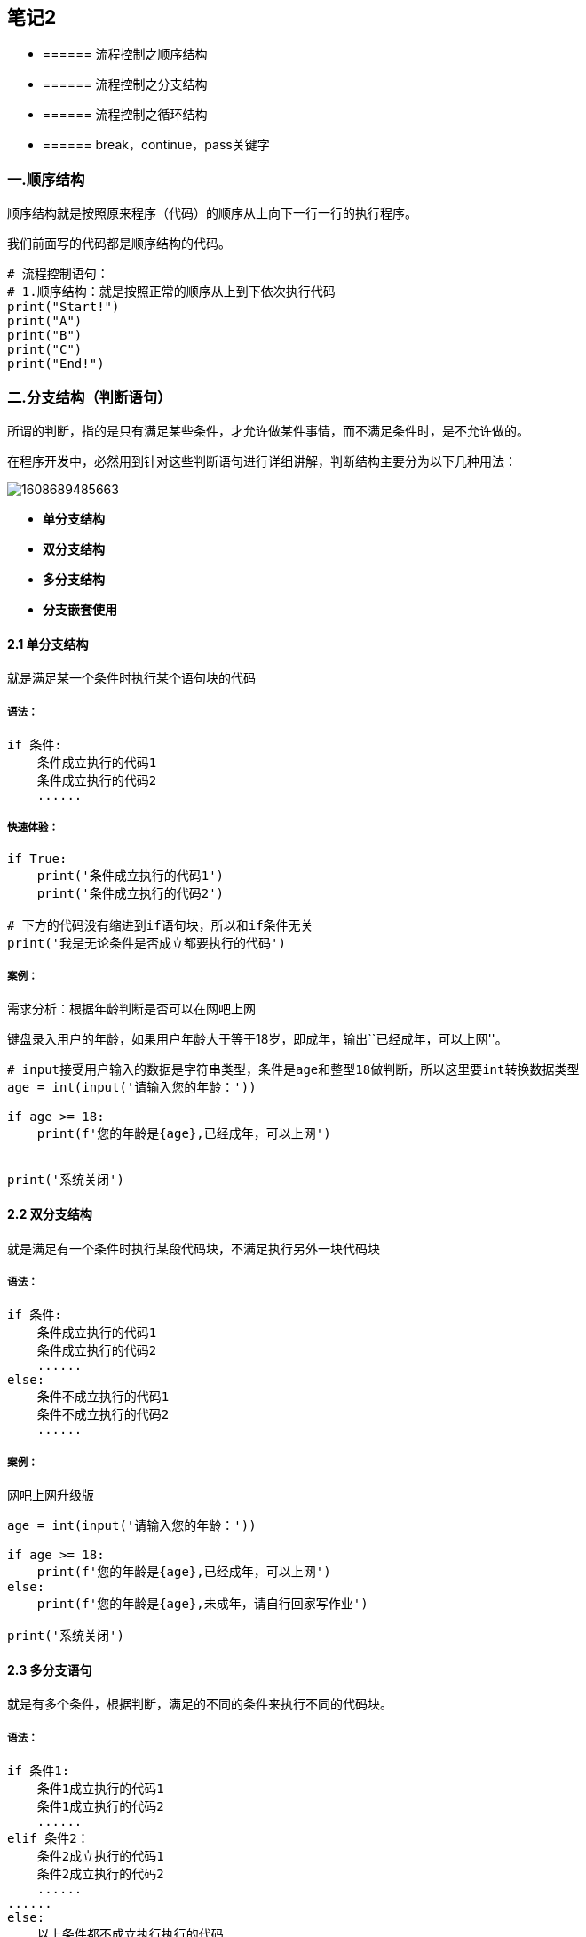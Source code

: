 == 笔记2

* {blank}
+
====== 流程控制之顺序结构
* {blank}
+
====== 流程控制之分支结构
* {blank}
+
====== 流程控制之循环结构
* {blank}
+
====== break，continue，pass关键字

=== 一.顺序结构

顺序结构就是按照原来程序（代码）的顺序从上向下一行一行的执行程序。

我们前面写的代码都是顺序结构的代码。

[source,python]
----
# 流程控制语句：
# 1.顺序结构：就是按照正常的顺序从上到下依次执行代码
print("Start!")
print("A")
print("B")
print("C")
print("End!")
----

=== 二.分支结构（判断语句）

所谓的判断，指的是只有满足某些条件，才允许做某件事情，而不满足条件时，是不允许做的。

在程序开发中，必然用到针对这些判断语句进行详细讲解，判断结构主要分为以下几种用法：

image::C:\Users\admin\Desktop\桌面\python基础公开课\基础笔记\images\1608689485663.png[1608689485663]

* *单分支结构*
* *双分支结构*
* *多分支结构*
* *分支嵌套使用*

==== 2.1 单分支结构

就是满足某一个条件时执行某个语句块的代码

===== 语法：

[source,python]
----
if 条件:
    条件成立执行的代码1
    条件成立执行的代码2
    ......
----

===== 快速体验：

[source,python]
----
if True:
    print('条件成立执行的代码1')
    print('条件成立执行的代码2')

# 下方的代码没有缩进到if语句块，所以和if条件无关
print('我是无论条件是否成立都要执行的代码')
----

===== 案例：

需求分析：根据年龄判断是否可以在网吧上网

键盘录入用户的年龄，如果用户年龄大于等于18岁，即成年，输出``已经成年，可以上网''。

[source,python]
----
# input接受用户输入的数据是字符串类型，条件是age和整型18做判断，所以这里要int转换数据类型
age = int(input('请输入您的年龄：'))

if age >= 18:
    print(f'您的年龄是{age},已经成年，可以上网')


print('系统关闭')
----

==== 2.2 双分支结构

就是满足有一个条件时执行某段代码块，不满足执行另外一块代码块

===== 语法：

[source,python]
----
if 条件:
    条件成立执行的代码1
    条件成立执行的代码2
    ......
else:
    条件不成立执行的代码1
    条件不成立执行的代码2
    ......
----

===== 案例：

网吧上网升级版

[source,python]
----
age = int(input('请输入您的年龄：'))

if age >= 18:
    print(f'您的年龄是{age},已经成年，可以上网')
else:
    print(f'您的年龄是{age},未成年，请自行回家写作业')

print('系统关闭')
----

==== 2.3 多分支语句

就是有多个条件，根据判断，满足的不同的条件来执行不同的代码块。

===== 语法：

[source,python]
----
if 条件1:
    条件1成立执行的代码1
    条件1成立执行的代码2
    ......
elif 条件2：
    条件2成立执行的代码1
    条件2成立执行的代码2
    ......
......
else:
    以上条件都不成立执行执行的代码
----

===== 案例：

[source,python]
----
# 超市打折活动，满足购物金额大于等于500时打八折
# 满足200-500之间打九折
# 不满足不打折
print("欢迎光临！")
money = float(input("请输入您购物的总金额："))
# 判断购物总金额是否满足打折活动
if money >= 500:
    # 满足大于等于200时执行if语句的代码块
    print("您满足了打八折活动！")
    # money = money * 0.8
    money *= 0.8
    print("您打完折应付的金额是%s" % money)
elif money >= 200 and money < 500:
    print("您满足了打九折活动！")
    money *= 0.9
    print("您打完折应付的金额是%s" % money)
else:
    # 购物不满足打八折活动时执行else
    print("您不满足打折活动，应付金额%s" % money)

print("谢谢您的惠顾，欢迎下次光临！")
----

===== 练习：

[arabic]
. 石头剪刀布游戏

[source,python]
----
# 石头剪刀布小游戏
# player(玩家)：系统提示player输入【1.石头，2.剪刀，3.布】
# computer（电脑）：随机生成【1.石头，2.剪刀，3.布】中的某一个
# player和computer进行比对判断是否获胜
----

[arabic, start=2]
. 判定成绩所属的范围：

[source,python]
----
# 提示用户输入成绩，判断成绩是优秀，良好，及格，不及格，您输入的成绩有误
# >= 80优秀，
# 70 - 80：良好
# 60-70：及格
# 60以下是不及格
# 其他情况提示用户输入有误！请核实！
----

===== 2.4 分支嵌套使用

就是在某个分支语句中嵌套分支语句来做进一步的判断。

===== 语法：

[source,python]
----
if 条件1：
    条件1成立执行的代码
    条件1成立执行的代码
    
    if 条件2：
        条件2成立执行的代码
        条件2成立执行的代码
elif 条件2：
    条件2成立执行的代码1
    条件2成立执行的代码2
    ......
......
else:
    以上条件都不成立执行执行的代码
----

===== 案例：

火车站进站过安检

[source,python]
----
# 需求：火车站过安检（if语句的嵌套使用）
# 1.先判断用户是否有票，如果有票可以过安检，如果没有票先提示购买车票
# # 2.有票的情况需要判断旅客是否可以通过安检
# # 3.请用户输入携带的管制刀具的长度，长度>=20cm时候，提示旅客不能够通过安检
# # 4.如果长度<20cm,提示用户通过安检，祝您路途愉快


has_ticket = int(input("是否有票【1.有票，其他没有票】"))

if has_ticket == 1:
    # 证明有票
    print("请过安检！")
    # 过安检时判断用户携带的管制刀具的长度
    length = float(input("请输入您携带的道具的长度(cm)："))
    if length >= 20:
        print("您携带的道具不符合安检要求，不能够通过安检！")
    else:
        print("恭喜您通过安检，祝您旅途愉快！")
else:
    # 没有票
    print("您还没有购买车票，请先购票！")
----

===== 2.5 番外篇，三目运算符（三元运算符，三项运算符）

===== 语法：

[source,python]
----
值1 if 条件 else 值2
----

===== 快速体验：

[source,python]
----
a = 1
b = 2

c = a if a > b else b
print(c)
----

===== 案例：

需求：求三个数的最大值：

[source,python]
----
# 用户键盘录入三个数的abc
# 使用三目运算符求这三个数的最大值
----

=== 三. 循环结构

生活中，有很多循环的场景。比如，上节提到的红绿灯，操场跑圈，复印机复制文件等。

程序中，若想重复执行某些操作，可以使用循环语句实现：

* {blank}
+
====== while循环
* {blank}
+
====== for循环
* {blank}
+
====== 循环嵌套

==== 3.1 while循环

就是，根据条件判断，满足一定条件循环执行某段代码块

===== while 中的死循环

死循环是指某段代码一直处于循环执行的状态，永远不会停止执行，这样会造成内存空间资源的占用与浪费，我们在编写程序的过程中尽量避免死循环的出现。

===== 语法：

[source,python]
----
while 条件:
    条件成立重复执行的代码1
    条件成立重复执行的代码2
    ......
----

死循环代码：

[source,python]
----
# while True循环是死循环，
while True:
    print("Hello World!")
----

===== 案例：

循环输出10次hello world！

[source,python]
----
# 使用while循环需要有三个条件
# 1.定义初始化循环条件（循环次数的计数器）
count = 1
# 2.判断循环条件
while count <= 10:
    print("Hello World!")
    # 3.修改循环条件（修改计数器的次数）
    count += 1
----

===== 练习：

[arabic]
. 求100以内的整数和，包含100
+
分析：1-100的累加和，即1 + 2 + 3 + 4 +….，即前两个数字的相加结果 +
下一个数字( 前一个数字 + 1)。

[source,python]
----
i = 1
result = 0
while i <= 100:
    result += i
    i += 1

# 输出5050
print(result)
----

[arabic, start=2]
. 求100以内的偶数和，包含100
+
分析：1-100的偶数和，即 2 + 4 + 6 + 8….，得到偶数的方法如下：

[source,python]
----
# 需求：求100以内的偶数和

# 定义初始化循环条件
num = 0
# 定义累加变量
sum = 0

# 判断循环条件
while num <= 100:
    # 判断当前num是否为偶数
    if num % 2 == 0:
        # sum = sum + num
        sum += num
    # 修改循环条件
    num += 1

print("100以内的偶数和是%s" % sum)
----

[arabic, start=3]
. 求1000以内的水仙花数

[source,python]
----
# 需求：求1000以内的水仙花数
# 水仙花数是一个三位数(100-999)
# 特点：水仙花数  153 = 个位数的立方（27） + 十位数的立方（125） + 百位数的立方（1）

import math
# while循环，循环的范围是100-1000
# 153 % 10，
# 10分钟

# 定义循环的初始化条件
num = 100
# 判断循环条件
while num < 1000:
    # 去除每一个数的个位数，十位数，百位数
    ge = num % 10
    shi = num // 10 % 10
    bai = num // 100
    # 判断这个数是不是水仙花数
    # sum = ge*ge*ge + shi*shi*shi + bai*bai*bai
    # 求某个数的次方
    sum = math.pow(ge,3) + math.pow(shi,3)+ math.pow(bai,3)
    # print(sum)
    if sum == num:
        print("水仙花数：%s" % num)
    # 修改循环条件
    num += 1
----

==== 3.2 for循环

for循环也是根据条件循环执行某段代码块，for循环的底层其实是一个迭代器，用来遍历序列或者区间，如一个列表或者一个字符串，逐步拿到序列里面的每一个元素

===== 语法：

[source,python]
----
for 临时变量 in 序列:
    重复执行的代码1
    重复执行的代码2
    ......
----

===== 快速体验：

[source,python]
----
# range():作用是获取某些数的区间（整数）
# 左闭右开，左边包含，右边不包含
# range(stop),stop；到stop的位置结束，默认是从0开始
# range(start,stop):start:开始位置，stop：结束位置
# range(start,stop,step)start:开始位置，stop：结束位置,step:步长（默认是1）
for num in range(10):
    print("hello world!")
----

===== 案例：

[arabic]
. 求100以内的整数和，求100以内的偶数和。

[source,python]
----
# 求100以内的整数和
# 定义一个累加变量sum
sum = 0
for num in range(0,101):
    # sum = sum + num
    sum += num

print("100以内的整数是%s" % sum)

# 求100以内的偶数和
sum = 0
for num in range(0,101):
    # 判断是否是偶数
    if num % 2 == 0:
        sum += num

print("100以内的偶数和是%s" % sum)
----

[arabic, start=2]
. 使用for循环求1000以内的水仙花数

[source,python]
----
# 求1000以内的水仙花数
for num in range(100, 1000):
    ge = num % 10
    shi = num // 10 % 10
    bai = num // 100
    sum = ge**3 + shi**3 + bai**3
    if sum == num:
        print("水仙花数：%s" % num)
----

==== 3.3 循环嵌套使用

像条件分支结构一样，循环结构也可以嵌套使用。

===== 语法：

[source,python]
----
while 条件1:
    条件1成立执行的代码
    ......
    while 条件2:
        条件2成立执行的代码
        ......
----

===== 案例：

用循环嵌套输出如下图形：

注意：外层循环控制行（即要输出多少行），内层循环控制列（既每一行中要输出的内容）

[source,python]
----
*****
*****
*****
*****
*****
# 重复打印5行星星
j = 0
while j <= 4:
    # 一行星星的打印
    i = 0
    while i <= 4:
        # 一行内的星星不能换行，取消print默认结束符\n
        print('*', end='')
        i += 1
    # 每行结束要换行，这里借助一个空的print，利用print默认结束符换行
    print()
    j += 1
----

[source,python]
----
*
**
***
****
*****

# 重复打印5行星星
# j表示行号
j = 0
while j <= 4:
    # 一行星星的打印
    i = 0
    # i表示每行里面星星的个数，这个数字要和行号相等所以i要和j联动
    while i <= j:
        print('*', end='')
        i += 1
    print()
    j += 1
----

===== 练习：九九乘法表

分别使用while循环和for循环试下九九乘法表的输出

image::C:\Users\admin\Desktop\桌面\python基础公开课\基础笔记\images\1608697718855.png[1608697718855]

[source,python]
----
# 重复打印9行表达式
row = 1
while row <= 9:
    # 打印一行里面的表达式 a * b = a*b
    col = 1
    while col <= row:
        print(f'{col}*{row}={col*row}', end='\t')
        col += 1
    print()
    row += 1
----

for循环实现：

[source,python]
----
# for循环输出九九乘法表
for row in range(1,10):
   for col in range(1,row+1):
       print("%d x %d = %d" % (col, row, col*row),end="\t")
   print("")
----

==== 3.4 break，continue和pass关键字

这些关键字一般都出现在流程控制语句中

===== break

一般用在分支语句和循环语句中，用来终止整个循环（结束整个循环）

[source,python]
----
# break关键字的使用
# 用来跳出(结束)当前循环结构

for num in range(0,10):
    print(num)
    # 判断当num == 5时跳出当前循环结构
    if num == 5:
        break

num = 0
while num < 10:
    print(num)
    if num == 5:
        break
    num += 1
----

===== continue

一般用在分支语句和循环语句中，用来跳过本次循环，继续执行后续的循环语句

[source,python]
----
# continue:继续
# 作用：跳过本次语句，继续执行后续的循环

for num in range(0,10):
    if num == 4:
        continue

    print("hello%s" % num)

num = 0
while num < 10:
    num += 1
    if num == 4:
        continue
    print("world%s" % num)
----

===== pass

•是空语句，用来占位，它的出现是为了保持程序结构的完整性

===== 综合案例：

流程控制语句的综合案例：猜数字游戏

[source,python]
----
# 猜数字游戏：
# # 系统随机参数一个0-100之间的整数
# # 提示用户去猜这个数
# # 如果猜大，提示用户猜大了，继续continue
# # 如果猜小，提示用户猜小了，继续continue
# # 猜中了，退出循环，游戏结束break

print("*"*50)
print("猜数字游戏开始！")
print("*"*50)
computer = random.randint(0, 100)
while True:
    player = int(input("请猜【0-100之间的一个整数】:"))
    # 判断player和computer
    if player < computer:
        print("您猜小了，请重猜！")
        continue
    elif player == computer:
        print("恭喜您猜中了，游戏结束！")
        break
    else:
        print("您猜大了，请重猜！")
        continue
----

==== 3.5 循环中的else结构

在Python编程语言中，循环结构是有else结构，不管是while循环和for循环，我们可以根据相应的场景选择使用else结构。

===== while…else

else语句什么时候执行呢？

===== 语法：

[source,python]
----
while 条件:
    条件成立重复执行的代码
else:
    循环正常结束之后要执行的代码
----

===== 案例：

[source,python]
----
count = 1
while count <= 10:
    print("hello python {}".format(count))
    
    count += 1
    
else:
    print("while中else，什么时候执行？什么时候不执行？")
----

===== for循环的else：

===== 语法：

[source,python]
----
for 临时变量 in 序列:
    重复执行的代码
    ...
else:
    循环正常结束之后要执行的代码
----

[source,python]
----
stu_list = ["张三","李四","如花","似玉"]

find_name = input("情输入您要查找学员的姓名：")
# 遍历list
for name in stu_list:
    if find_name == name:
        # 查找到了要查找的name
        print("查找到了%s，具体的详细信息如下：" % find_name)
        print(name)
        break
else:
    print("没有找到%s相关的学员信息!" % find_name)
----
